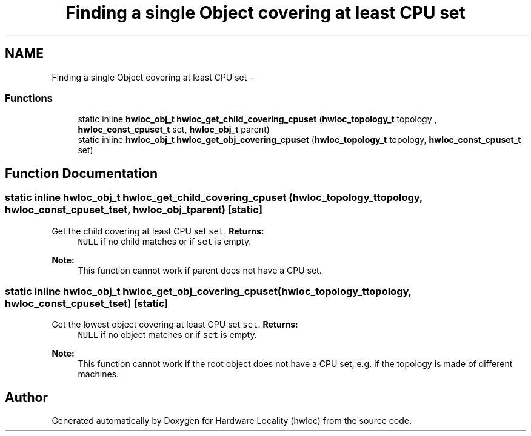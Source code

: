 .TH "Finding a single Object covering at least CPU set" 3 "Mon May 21 2012" "Version 1.5a1r4491M" "Hardware Locality (hwloc)" \" -*- nroff -*-
.ad l
.nh
.SH NAME
Finding a single Object covering at least CPU set \- 
.SS "Functions"

.in +1c
.ti -1c
.RI "static inline \fBhwloc_obj_t\fP \fBhwloc_get_child_covering_cpuset\fP (\fBhwloc_topology_t\fP topology , \fBhwloc_const_cpuset_t\fP set, \fBhwloc_obj_t\fP parent) "
.br
.ti -1c
.RI "static inline \fBhwloc_obj_t\fP \fBhwloc_get_obj_covering_cpuset\fP (\fBhwloc_topology_t\fP topology, \fBhwloc_const_cpuset_t\fP set) "
.br
.in -1c
.SH "Function Documentation"
.PP 
.SS "static inline \fBhwloc_obj_t\fP hwloc_get_child_covering_cpuset (\fBhwloc_topology_t\fP topology, \fBhwloc_const_cpuset_t\fPset, \fBhwloc_obj_t\fPparent)\fC [static]\fP"
.PP
Get the child covering at least CPU set \fCset\fP. \fBReturns:\fP
.RS 4
\fCNULL\fP if no child matches or if \fCset\fP is empty.
.RE
.PP
\fBNote:\fP
.RS 4
This function cannot work if parent does not have a CPU set. 
.RE
.PP

.SS "static inline \fBhwloc_obj_t\fP hwloc_get_obj_covering_cpuset (\fBhwloc_topology_t\fPtopology, \fBhwloc_const_cpuset_t\fPset)\fC [static]\fP"
.PP
Get the lowest object covering at least CPU set \fCset\fP. \fBReturns:\fP
.RS 4
\fCNULL\fP if no object matches or if \fCset\fP is empty.
.RE
.PP
\fBNote:\fP
.RS 4
This function cannot work if the root object does not have a CPU set, e.g. if the topology is made of different machines. 
.RE
.PP

.SH "Author"
.PP 
Generated automatically by Doxygen for Hardware Locality (hwloc) from the source code.
